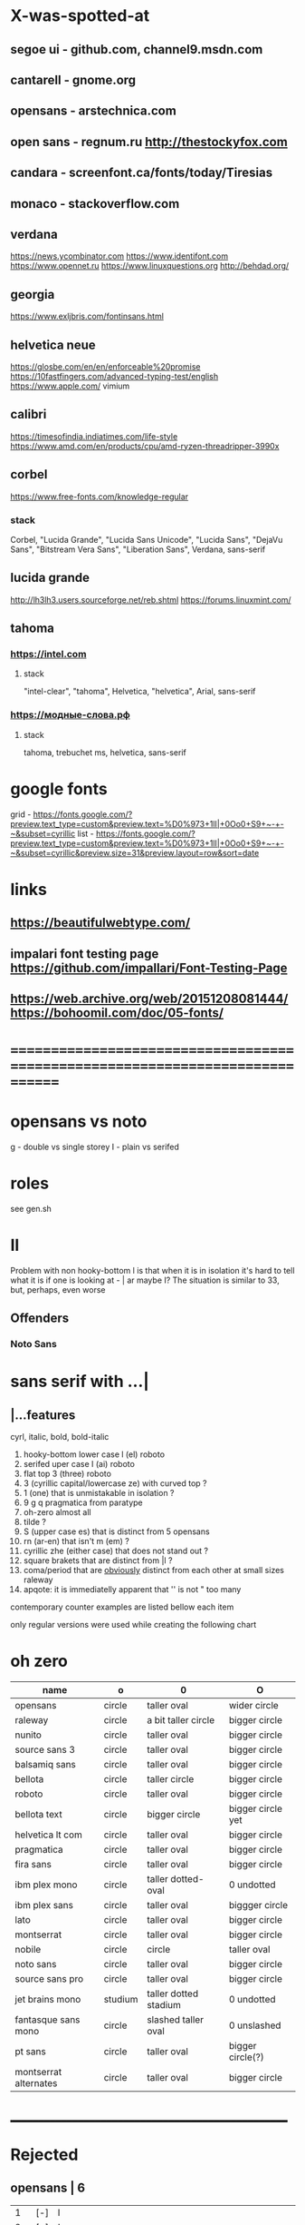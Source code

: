 * X-was-spotted-at
** segoe ui       - github.com, channel9.msdn.com
** cantarell      - gnome.org
** opensans       - arstechnica.com
** open sans      - regnum.ru http://thestockyfox.com
** candara        - screenfont.ca/fonts/today/Tiresias
** monaco         - stackoverflow.com
** verdana
   https://news.ycombinator.com
   https://www.identifont.com
   https://www.opennet.ru
   https://www.linuxquestions.org
   http://behdad.org/
** georgia
  https://www.exljbris.com/fontinsans.html
** helvetica neue
   https://glosbe.com/en/en/enforceable%20promise
   https://10fastfingers.com/advanced-typing-test/english
   https://www.apple.com/
   vimium
** calibri
   https://timesofindia.indiatimes.com/life-style
   https://www.amd.com/en/products/cpu/amd-ryzen-threadripper-3990x
** corbel
   https://www.free-fonts.com/knowledge-regular
*** stack
    Corbel, "Lucida Grande", "Lucida Sans Unicode", "Lucida Sans",
    "DejaVu Sans", "Bitstream Vera Sans", "Liberation Sans",
    Verdana, sans-serif
** lucida grande
   http://lh3lh3.users.sourceforge.net/reb.shtml
   https://forums.linuxmint.com/
** tahoma
*** https://intel.com
**** stack
     "intel-clear", "tahoma", Helvetica, "helvetica", Arial, sans-serif
*** https://модные-слова.рф
**** stack
     tahoma, trebuchet ms, helvetica, sans-serif
* google fonts
  grid - https://fonts.google.com/?preview.text_type=custom&preview.text=%D0%973+1lI|+0Oo0+S9+~-+-~&subset=cyrillic
  list - https://fonts.google.com/?preview.text_type=custom&preview.text=%D0%973+1lI|+0Oo0+S9+~-+-~&subset=cyrillic&preview.size=31&preview.layout=row&sort=date
* links
** https://beautifulwebtype.com/
** impalari font testing page https://github.com/impallari/Font-Testing-Page
** https://web.archive.org/web/20151208081444/https://bohoomil.com/doc/05-fonts/
* ==============================================================================
* opensans vs noto
  g - double vs single storey
  I - plain vs serifed
* roles
  see gen.sh
* Il
  Problem with non hooky-bottom l is that when it is in isolation it's
  hard to tell what it is if one is looking at - | ar maybe I? The
  situation is similar to 3З, but, perhaps, even worse
** Offenders
*** Noto Sans
* sans serif with ...|
** |...features
   cyrl, italic, bold, bold-italic

  1. hooky-bottom lower case l (el)
     roboto
  2. serifed uper case I (ai)
     roboto
  3. flat top 3 (three)
     roboto
  4. З (cyrillic capital/lowercase ze) with curved top
     ?
  5. 1 (one) that is unmistakable in isolation
     ?
  6. 9 g q
     pragmatica from paratype
  7. oh-zero
     almost all
  8. tilde
     ?
  9. S (upper case es) that is distinct from 5
     opensans
  10. rn (ar-en) that isn't m (em)
      ?
  11. cyrillic zhe (either case) that does not stand out
      ?
  12. square brakets that are distinct from |l
      ?
  13. coma/period that are _obviously_ distinct from each other at small sizes
      raleway
  14. apqote: it is immediatelly apparent that '' is  not "
      too many
contemporary counter examples are listed bellow each item

only regular versions were used while creating the following chart
* oh zero
| name                  | o       | 0                     | O                 |
|-----------------------+---------+-----------------------+-------------------|
| opensans              | circle  | taller oval           | wider circle      |
| raleway               | circle  | a bit taller circle   | bigger circle     |
| nunito                | circle  | taller oval           | bigger circle     |
| source sans 3         | circle  | taller oval           | bigger circle     |
| balsamiq sans         | circle  | taller oval           | bigger circle     |
| bellota               | circle  | taller circle         | bigger circle     |
| roboto                | circle  | taller oval           | bigger circle     |
| bellota text          | circle  | bigger circle         | bigger circle yet |
| helvetica lt com      | circle  | taller oval           | bigger circle     |
| pragmatica            | circle  | taller oval           | bigger circle     |
| fira sans             | circle  | taller oval           | bigger circle     |
| ibm plex mono         | circle  | taller dotted-oval    | 0 undotted        |
| ibm plex sans         | circle  | taller oval           | biggger circle    |
| lato                  | circle  | taller oval           | bigger circle     |
| montserrat            | circle  | taller oval           | bigger circle     |
| nobile                | circle  | circle                | taller oval       |
| noto sans             | circle  | taller oval           | bigger circle     |
| source sans pro       | circle  | taller oval           | bigger circle     |
| jet brains mono       | studium | taller dotted stadium | 0 undotted        |
| fantasque sans mono   | circle  | slashed taller oval   | 0 unslashed       |
| pt sans               | circle  | taller oval           | bigger circle(?)  |
| montserrat alternates | circle  | taller oval           | bigger circle     |
|-----------------------+---------+-----------------------+-------------------|
** ___________________________________________________
* Rejected
** opensans                | 6
  |  1 | [-] | l     |                                                    |
  |  2 | [-] | I     |                                                    |
  |  3 | [+] | 3     | has abkhasian dze                                  |
  |  4 | [ ] | З     |                                                    |
  |  5 | [ ] | 1     |                                                    |
  |  6 | [ ] | 9 g q | double storey g                                    |
  |  7 | [-] | 0     |                                                    |
  |  8 | [ ] | ~     | is above midpoint but looks like a NW pointing bar |
  |  9 | [-] | S     |                                                    |
  | 10 | [-] | rn    |                                                    |
  | 11 | [ ] | zhe   |                                                    |
  | 12 | [ ] | [     |                                                    |
  | 13 | [ ] | .,    |                                                    |
  | 14 | [-] | '"    |                                                    |
  google fonts github repository at 82aba76ad337bcffda38561b3597bc22b23fb6f1

main-rejection-reason: il
** raleway v4020           | 6
  |  1 | [ ] | l     |                                          |
  |  2 | [-] | I     |                                          |
  |  3 | [-] | 3     | old style figures, has abkhasian dze - Ӡ |
  |  4 | [ ] | З     |                                          |
  |  5 | [ ] | 1     |                                          |
  |  6 | [ ] | 9 g q | eye of g is does not blend with an arch  |
  |  7 | [-] | 0     |                                          |
  |  8 | [-] | ~     |                                          |
  |  9 | [-] | S     |                                          |
  | 10 | [ ] | rn    |                                          |
  | 11 | [ ] | zhe   |                                          |
  | 12 | [ ] | [     |                                          |
  | 13 | [-] | .,    |                                          |
  | 14 | [ ] | '"    |                                          |
  v4101 appears to not have changed wrt "issues"
  NOTE: Used modifief version [...] for a long while but then
        decided to not go into the trouble of modifying newer (v4101)
        version

  [1] 'r' modified to make 'rn' look less like m
  [2] dot added to the zero
  [3] '.' and ',' made bigger
  [4] perhaps something else

  the fifth item would have been serifs on the I (capital eye)

main-rejection-reason: ,.
** nunito                  | 3
  |  1 | [ ] | l     |                                             |
  |  2 | [-] | I     |                                             |
  |  3 | [+] | 3     | has abkhasian dze that can be remapped to 3 |
  |  4 | [ ] | З     |                                             |
  |  5 | [ ] | 1     |                                             |
  |  6 | [ ] | 9 g q |                                             |
  |  7 | [ ] | 0     | has ØѲ                                      |
  |  8 | [ ] | ~     |                                             |
  |  9 | [-] | S     |                                             |
  | 10 | [ ] | rn    |                                             |
  | 11 | [ ] | zhe   |                                             |
  | 12 | [ ] | [     |                                             |
  | 13 | [ ] | .,    |                                             |
  | 14 | [-] | '"    |                                             |
  looks light (like raleway does) [good thing]
  5S issue is not easily fixable, authors passing, makes it harder still
  same applies to '"
  oh-zero is also an obstacle

main-rejection-reason: IS"
** source sans 3           | 3 -, 2 +, 2 ?
  |  1 | [ ] | l     | bottom hook is very subtle, but it is there             |
  |  2 | [-] | I     |                                                         |
  |  3 | [+] | 3     | has abkhasian dze                                       |
  |  4 | [ ] | З     |                                                         |
  |  5 | [?] | 1     | nose is very subtle, but it is there, as is the base    |
  |  6 | [ ] | 9 g q | double storey g                                         |
  |  7 | [+] | 0     | has several zero-like slashed-barred-striked Oh letters |
  |  8 | [ ] | ~     |                                                         |
  |  9 | [-] | S     |                                                         |
  | 10 | [?] | rn    | not sure - WN pointing roof                             |
  | 11 | [ ] | zhe   |                                                         |
  | 12 | [ ] | [     |                                                         |
  | 13 | [ ] | .,    |                                                         |
  | 14 | [-] | '"    |                                                         |

main-rejection-reason: I
** balsamiq sans           | 3 -, 2 +, 1 ?
  |  1 | [-] | l     |                          |
  |  2 | [ ] | I     |                          |
  |  3 | [+] | 3     | flat-top-3-letters   |
  |  4 | [ ] | З     |                          |
  |  5 | [ ] | 1     | no base, pronounced nose |
  |  6 | [ ] | 9 g q |                          |
  |  7 | [+] | 0     | has scarred-Ohs          |
  |  8 | [ ] | ~     | - is very short          |
  |  9 | [-] | S     |                          |
  | 10 | [?] | rn    | not sure                 |
  | 11 | [ ] | zhe   |                          |
  | 12 | [ ] | [     |                          |
  | 13 | [ ] | .,    |                          |
  | 14 | [-] | '"    |                          |

main-rejection-reason: l
** bellota                 | 4 -, 2 ?
  |  1 | [ ] | l     |                                                    |
  |  2 | [ ] | I     |                                                    |
  |  3 | [-] | 3     | and ze are different, but problematic in isolation |
  |  4 | [ ] | З     |                                                    |
  |  5 | [ ] | 1     | has no base, but pronounced enough nose            |
  |  6 | [ ] | 9 g q | g has a closed loop bottom storey                  |
  |  7 | [-] | 0     | has scarred-Ohs                                    |
  |  8 | [-] | ~     |                                                    |
  |  9 | [ ] | S     |                                                    |
  | 10 | [?] | rn    |                                                    |
  | 11 | [ ] | zhe   |                                                    |
  | 12 | [ ] | [     |                                                    |
  | 13 | [-] | .,    | it appears that lighter faces suffert this 1)      |
  | 14 | [?] | '"    |                                                    |
1. a) raleway also has this
   b) zoom in and . and , are clearly distinct
light, flourishing, appealing

main-rejection-reason: 3
** roboto                  | 5, 1 ?
  |  1 | [-] | l     |                                                         |
  |  2 | [-] | I     |                                                         |
  |  3 | [+] | 3     | has abkhasian dze                                       |
  |  4 | [ ] | З     |                                                         |
  |  5 | [?] | 1     | no base, short nose                                     |
  |  6 | [ ] | 9 g q |                                                         |
  |  7 | [+] | 0     | has several zero-like slashed-barred-striked Oh letters |
  |  8 | [ ] | ~     | ~ at midpoint but hooks are pronounced                  |
  |  9 | [-] | S     |                                                         |
  | 10 | [-] | rn    |                                                         |
  | 11 | [ ] | zhe   |                                                         |
  | 12 | [ ] | [     |                                                         |
  | 13 | [ ] | .,    |                                                         |
  | 14 | [-] | '"    |                                                         |
  google fonts github repository at 82aba76ad337bcffda38561b3597bc22b23fb6f1

main-rejection-reason: l
** bellota text            | 6 -
  |  1 | [-] | l     |                  |
  |  2 | [-] | I     |                  |
  |  3 | [-] | 3     |                  |
  |  4 | [ ] | З     |                  |
  |  5 | [ ] | 1     | no-base-but-nose |
  |  6 | [ ] | 9 g q |                  |
  |  7 | [-] | 0     | scarred-Oh   |
  |  8 | [-] | ~     |                  |
  |  9 | [ ] | S     |                  |
  | 10 | [ ] | rn    |                  |
  | 11 | [ ] | zhe   |                  |
  | 12 | [ ] | [     |                  |
  | 13 | [ ] | .,    |                  |
  | 14 | [-] | '"    |                  |
  light, appealing

main-rejection-reason: ~
** helvetica lt com roman  | 6 -
  |  1 | [-] | l     |                                   |
  |  2 | [-] | I     |                                   |
  |  3 | [-] | 3     |                                   |
  |  4 | [ ] | З     |                                   |
  |  5 | [ ] | 1     |                                   |
  |  6 | [ ] | 9 g q |                                   |
  |  7 | [-] | 0     | Oh is rounder, scarred-Oh         |
  |  8 | [ ] | ~     | ~ _appears to be_ bellow midpoint |
  |  9 | [ ] | S     |                                   |
  | 10 | [-] | rn    | hmmm                              |
  | 11 | []  | zhe   |                                   |
  | 12 | [ ] | [     |                                   |
  | 13 | [ ] | .,    |                                   |
  | 14 | [-] | '"    |                                   |

main-rejection-reason: l
** pragmatica              | 5 -, 1 +, 1 ?
  |  1 | [-] | l     |                                               |
  |  2 | [-] | I     |                                               |
  |  3 | [+] | 3     | flat-top-3-letters                        |
  |  4 | [ ] | З     |                                               |
  |  5 | [ ] | 1     | no-base-but-nose                              |
  |  6 | [-] | 9 g q | gq can be mistaken for each other at a glance |
  |  7 | [-] | 0     | scarred-Oh                                |
  |  8 | [ ] | ~     |                                               |
  |  9 | [ ] | S     |                                               |
  | 10 | [?] | rn    | not sure                                      |
  | 11 | [ ] | zhe   |                                               |
  | 12 | [ ] | [     |                                               |
  | 13 | [ ] | .,    |                                               |
  | 14 | [-] | '"    |                                               |

main-rejection-reason: l
** fira sans               | 4 -, 2 +
  |  1 | [ ] | l     |                        |
  |  2 | [-] | I     |                        |
  |  3 | [+] | 3     | flat-top-3-letters |
  |  4 | [ ] | З     |                        |
  |  5 | [ ] | 1     |                        |
  |  6 | [ ] | 9 g q |                        |
  |  7 | [+] | 0     | scarred-Oh         |
  |  8 | [-] | ~     |                        |
  |  9 | [-] | S     |                        |
  | 10 | [ ] | rn    |                        |
  | 11 | [ ] | zhe   |                        |
  | 12 | [ ] | [     |                        |
  | 13 | [ ] | .,    |                        |
  | 14 | [-] | '"    |                        |

main-rejection-reason: S
** ibm plex mono           | 4 -
  |  1 | [-] | l     |                                 |
  |  2 | [ ] | I     |                                 |
  |  3 | [-] | 3     |                                 |
  |  4 | [ ] | З     |                                 |
  |  5 | [-] | 1     | because l can be mistaken for 1 |
  |  6 | [ ] | 9 g q |                                 |
  |  7 | [ ] | 0     |                                 |
  |  8 | [-] | ~     | too close                       |
  |  9 | [ ] | S     |                                 |
  | 10 | [ ] | rn    |                                 |
  | 11 | [ ] | zhe   |                                 |
  | 12 | [ ] | [     |                                 |
  | 13 | [ ] | .,    |                                 |
  | 14 | [ ] | '"    |                                 |

main-rejection-reason: l
** ibm plex sans           | 5 -, 1 +
  |  1 | [ ] | l     | bottom hook is small |
  |  2 | [ ] | I     |                      |
  |  3 | [-] | 3     |                      |
  |  4 | [ ] | З     |                      |
  |  5 | [ ] | 1     |                      |
  |  6 | [ ] | 9 g q |                      |
  |  7 | [+] | 0     | scarred-Oh       |
  |  8 | [-] | ~     |                      |
  |  9 | [-] | S     |                      |
  | 10 | [ ] | rn    |                      |
  | 11 | [ ] | zhe   |                      |
  | 12 | [-] | [     | small small hooks    |
  | 13 | [ ] | .,    |                      |
  | 14 | [-] | '"    |                      |

main-rejection-reason: torn between ze-3 _and_ es-5
** lato                    | 3 -, 2 +
  |  1 | [ ] | l     |                        |
  |  2 | [ ] | I     |                        |
  |  3 | [+] | 3     | flat-top-3-letters |
  |  4 | [ ] | З     |                        |
  |  5 | [ ] | 1     |                        |
  |  6 | [ ] | 9 g q |                        |
  |  7 | [+] | 0     | scarred-Oh         |
  |  8 | [-] | ~     | - is too narrow        |
  |  9 | [-] | S     |                        |
  | 10 | [ ] | rn    |                        |
  | 11 | [ ] | zhe   |                        |
  | 12 | [ ] | [     |                        |
  | 13 | [ ] | .,    |                        |
  | 14 | [-] | '"    |                        |

main-rejection-reason: l
** montserrat              | 5 -, 1 +
  |  1 | [-] | l     |                                                    |
  |  2 | [-] | I     |                                                    |
  |  3 | [ ] | 3     |                                                    |
  |  4 | [ ] | З     |                                                    |
  |  5 | [-] | 1     |                                                    |
  |  6 | [ ] | 9 g q |                                                    |
  |  7 | [+] | 0     | scarred-Oh                                     |
  |  8 | [ ] | ~     |                                                    |
  |  9 | [-] | S     |                                                    |
  | 10 | [ ] | rn    |                                                    |
  | 11 | [ ] | zhe   |                                                    |
  | 12 | [ ] | [     | on the vere of not passing by hook being too small |
  | 13 | [ ] | .,    |                                                    |
  | 14 | [-] | '"    |                                                    |

main-rejection-reason: l
** nobile                  | 5 -, 1 +, 1 ?
  |  1 | [-] | l     |                         |
  |  2 | [ ] | I     |                         |
  |  3 | [-] | 3     | old style figures       |
  |  4 | [ ] | З     |                         |
  |  5 | [-] | 1     | no-base-nose-too-narrow |
  |  6 | [ ] | 9 g q |                         |
  |  7 | [+] | 0     | scarred-Oh          |
  |  8 | [-] | ~     |                         |
  |  9 | [?] | S     |                         |
  | 10 | [ ] | rn    |                         |
  | 11 | [ ] | zhe   |                         |
  | 12 | [ ] | [     |                         |
  | 13 | [ ] | .,    |                         |
  | 14 | [-] | '"    |                         |

main-rejection-reason: 3
** noto nans               | 3 -, 2 +, 2 ?
  |  1 | [-] | l     |                                            |
  |  2 | [ ] | I     |                                            |
  |  3 | [+] | 3     | flat-top-3-letters                     |
  |  4 | [ ] | З     |                                            |
  |  5 | [ ] | 1     | nose is smallish, but distinguished enough |
  |  6 | [?] | 9 g q |                                            |
  |  7 | [+] | 0     | scarred-Oh                             |
  |  8 | [-] | ~     |                                            |
  |  9 | [-] | S     |                                            |
  | 10 | [?] | rn    |                                            |
  | 11 | [ ] | zhe   |                                            |
  | 12 | [ ] | [     | smallish hooks                             |
  | 13 | [ ] | .,    |                                            |
  | 14 | [ ] | '"    |                                            |

main-rejection-reason: l
** nunito sans             | 2 -, 2 +
  |  1 | [ ] | l     |                        |
  |  2 | [-] | I     |                        |
  |  3 | [+] | 3     | flat-top-3-letters |
  |  4 | [ ] | З     |                        |
  |  5 | [ ] | 1     | base-small-nose        |
  |  6 | [ ] | 9 g q |                        |
  |  7 | [+] | 0     | scarred-Ohs            |
  |  8 | [ ] | ~     |                        |
  |  9 | [-] | S     |                        |
  | 10 | [ ] | rn    |                        |
  | 11 | [ ] | zhe   |                        |
  | 12 | [ ] | [     | smallish hooks         |
  | 13 | [ ] | .,    |                        |
  | 14 | [ ] | '"    |                        |

main-rejection-reason: I
** source sans pro         | 5 -, 2 +
  |  1 | [-] | l     | bottom-hook-too-small                          |
  |  2 | [-] | I     |                                                |
  |  3 | [+] | 3     | flat-top-3-letters                             |
  |  4 | [ ] | З     |                                                |
  |  5 | [-] | 1     | base-small-nose-resembles-l-in-other-typefaces |
  |  6 | [ ] | 9 g q |                                                |
  |  7 | [+] | 0     | scarred-Ohs                                    |
  |  8 | [ ] | ~     |                                                |
  |  9 | [-] | S     |                                                |
  | 10 | [ ] | rn    |                                                |
  | 11 | [ ] | zhe   |                                                |
  | 12 | [ ] | [     |                                                |
  | 13 | [ ] | .,    |                                                |
  | 14 | [-] | '"    |                                                |

main-rejection-reason: 0
** ___________________________________________________
** IN USE
** jet brains mono         | 0
  |  1 | [ ] | l     |
  |  2 | [ ] | I     |
  |  3 | [ ] | 3     |
  |  4 | [ ] | З     |
  |  5 | [ ] | 1     |
  |  6 | [ ] | 9 g q |
  |  7 | [ ] | 0     |
  |  8 | [ ] | ~     |
  |  9 | [ ] | S     |
  | 10 | [ ] | rn    |
  | 11 | [ ] | zhe   |
  | 12 | [ ] | [     |
  | 13 | [ ] | .,    |
  | 14 | [ ] | '"    |
** fantasque sans mono     | 0
  |  1 | [ ] | l     |                                                      |
  |  2 | [ ] | I     |                                                      |
  |  3 | [+] | 3     | has abkhasian dze that can be remapped to 3          |
  |  4 | [ ] | З     | 3 and ze are distinct but not to the isolated degree |
  |  5 | [ ] | 1     | distinguishing characteristic - pronounced nose      |
  |  6 | [ ] | 9 g q | g is double storey                                   |
  |  7 | [ ] | 0     | slashed zero                                         |
  |  8 | [ ] | ~     |                                                      |
  |  9 | [ ] | S     |                                                      |
  | 10 | [ ] | rn    | rn appears to not be a problem in monospaced fonts   |
  | 11 | [ ] | zhe   |                                                      |
  | 12 | [ ] | [     |                                                      |
  | 13 | [ ] | .,    |                                                      |
  | 14 | [ ] | '"    |                                                      |
** pt sans                 | 3
  |  1 | [ ] | l     |                        |
  |  2 | [-] | I     |                        |
  |  3 | [ ] | 3     |                        |
  |  4 | [ ] | З     |                        |
  |  5 | [ ] | 1     |                        |
  |  6 | [ ] | 9 g q |                        |
  |  7 | [-] | 0     | oh is fat(ter), has ØØ |
  |  8 | [ ] | ~     |                        |
  |  9 | [-] | S     |                        |
  | 10 | [ ] | rn    |                        |
  | 11 | [ ] | zhe   |                        |
  | 12 | [ ] | [     |                        |
  | 13 | [ ] | .,    |                        |
  | 14 | [ ] | '"    |                        |
  pt root ui is pt sans with an additional 3ze issue and no italics
  pt astra sans is based on pt sans
  { if memory serves "pt astra sans" was created as a substitute for
    "times new roman" so that document typeset in TNR continued to
    be usable with "pt astra serif" (and "pt astra sans"!) instead
  }
** montserrat alternates   | 5
  |  1 | [ ] | l     |                                        |
  |  2 | [ ] | I     |                                        |
  |  3 | [ ] | 3     |                                        |
  |  4 | [ ] | З     |                                        |
  |  5 | [-] | 1     | also: l1 combination is an urobors [1] |
  |  6 | [-] | 9 g q |                                        |
  |  7 | [-] | 0     | oh - fat, zero - oval                  |
  |  8 | [ ] | ~     |                                        |
  |  9 | [-] | S     |                                        |
  | 10 | [ ] | rn    | roof of r looks north-east             |
  | 11 | [ ] | zhe   |                                        |
  | 12 | [ ] | [     |                                        |
  | 13 | [ ] | .,    |                                        |
  | 14 | [?] | '"    | probably an issue                      |
[1] https://en.wikipedia.org/wiki/Ouroboros
** ___________________________________________________
** TEMPLATE
** | № -
  |  1 | [] | l     |
  |  2 | [] | I     |
  |  3 | [] | 3     |
  |  4 | [] | З     |
  |  5 | [] | 1     |
  |  6 | [] | 9 g q |
  |  7 | [] | 0     |
  |  8 | [] | ~     |
  |  9 | [] | S     |
  | 10 | [] | rn    |
  | 11 | [] | zhe   |
  | 12 | [] | [     |
  | 13 | [] | .,    |
  | 14 | [] | '"    |
